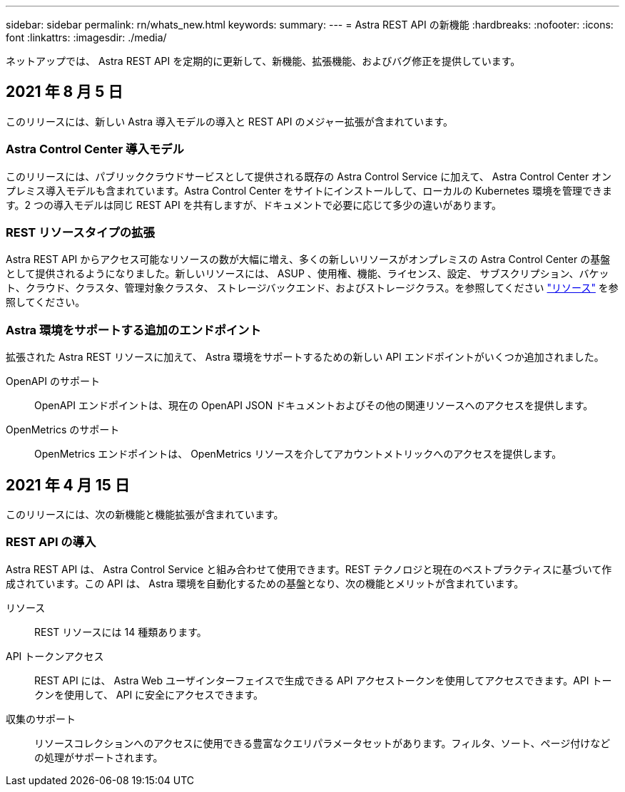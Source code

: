 ---
sidebar: sidebar 
permalink: rn/whats_new.html 
keywords:  
summary:  
---
= Astra REST API の新機能
:hardbreaks:
:nofooter: 
:icons: font
:linkattrs: 
:imagesdir: ./media/


[role="lead"]
ネットアップでは、 Astra REST API を定期的に更新して、新機能、拡張機能、およびバグ修正を提供しています。



== 2021 年 8 月 5 日

このリリースには、新しい Astra 導入モデルの導入と REST API のメジャー拡張が含まれています。



=== Astra Control Center 導入モデル

このリリースには、パブリッククラウドサービスとして提供される既存の Astra Control Service に加えて、 Astra Control Center オンプレミス導入モデルも含まれています。Astra Control Center をサイトにインストールして、ローカルの Kubernetes 環境を管理できます。2 つの導入モデルは同じ REST API を共有しますが、ドキュメントで必要に応じて多少の違いがあります。



=== REST リソースタイプの拡張

Astra REST API からアクセス可能なリソースの数が大幅に増え、多くの新しいリソースがオンプレミスの Astra Control Center の基盤として提供されるようになりました。新しいリソースには、 ASUP 、使用権、機能、ライセンス、設定、 サブスクリプション、バケット、クラウド、クラスタ、管理対象クラスタ、 ストレージバックエンド、およびストレージクラス。を参照してください link:../endpoints/resources.html["リソース"] を参照してください。



=== Astra 環境をサポートする追加のエンドポイント

拡張された Astra REST リソースに加えて、 Astra 環境をサポートするための新しい API エンドポイントがいくつか追加されました。

OpenAPI のサポート:: OpenAPI エンドポイントは、現在の OpenAPI JSON ドキュメントおよびその他の関連リソースへのアクセスを提供します。
OpenMetrics のサポート:: OpenMetrics エンドポイントは、 OpenMetrics リソースを介してアカウントメトリックへのアクセスを提供します。




== 2021 年 4 月 15 日

このリリースには、次の新機能と機能拡張が含まれています。



=== REST API の導入

Astra REST API は、 Astra Control Service と組み合わせて使用できます。REST テクノロジと現在のベストプラクティスに基づいて作成されています。この API は、 Astra 環境を自動化するための基盤となり、次の機能とメリットが含まれています。

リソース:: REST リソースには 14 種類あります。
API トークンアクセス:: REST API には、 Astra Web ユーザインターフェイスで生成できる API アクセストークンを使用してアクセスできます。API トークンを使用して、 API に安全にアクセスできます。
収集のサポート:: リソースコレクションへのアクセスに使用できる豊富なクエリパラメータセットがあります。フィルタ、ソート、ページ付けなどの処理がサポートされます。

